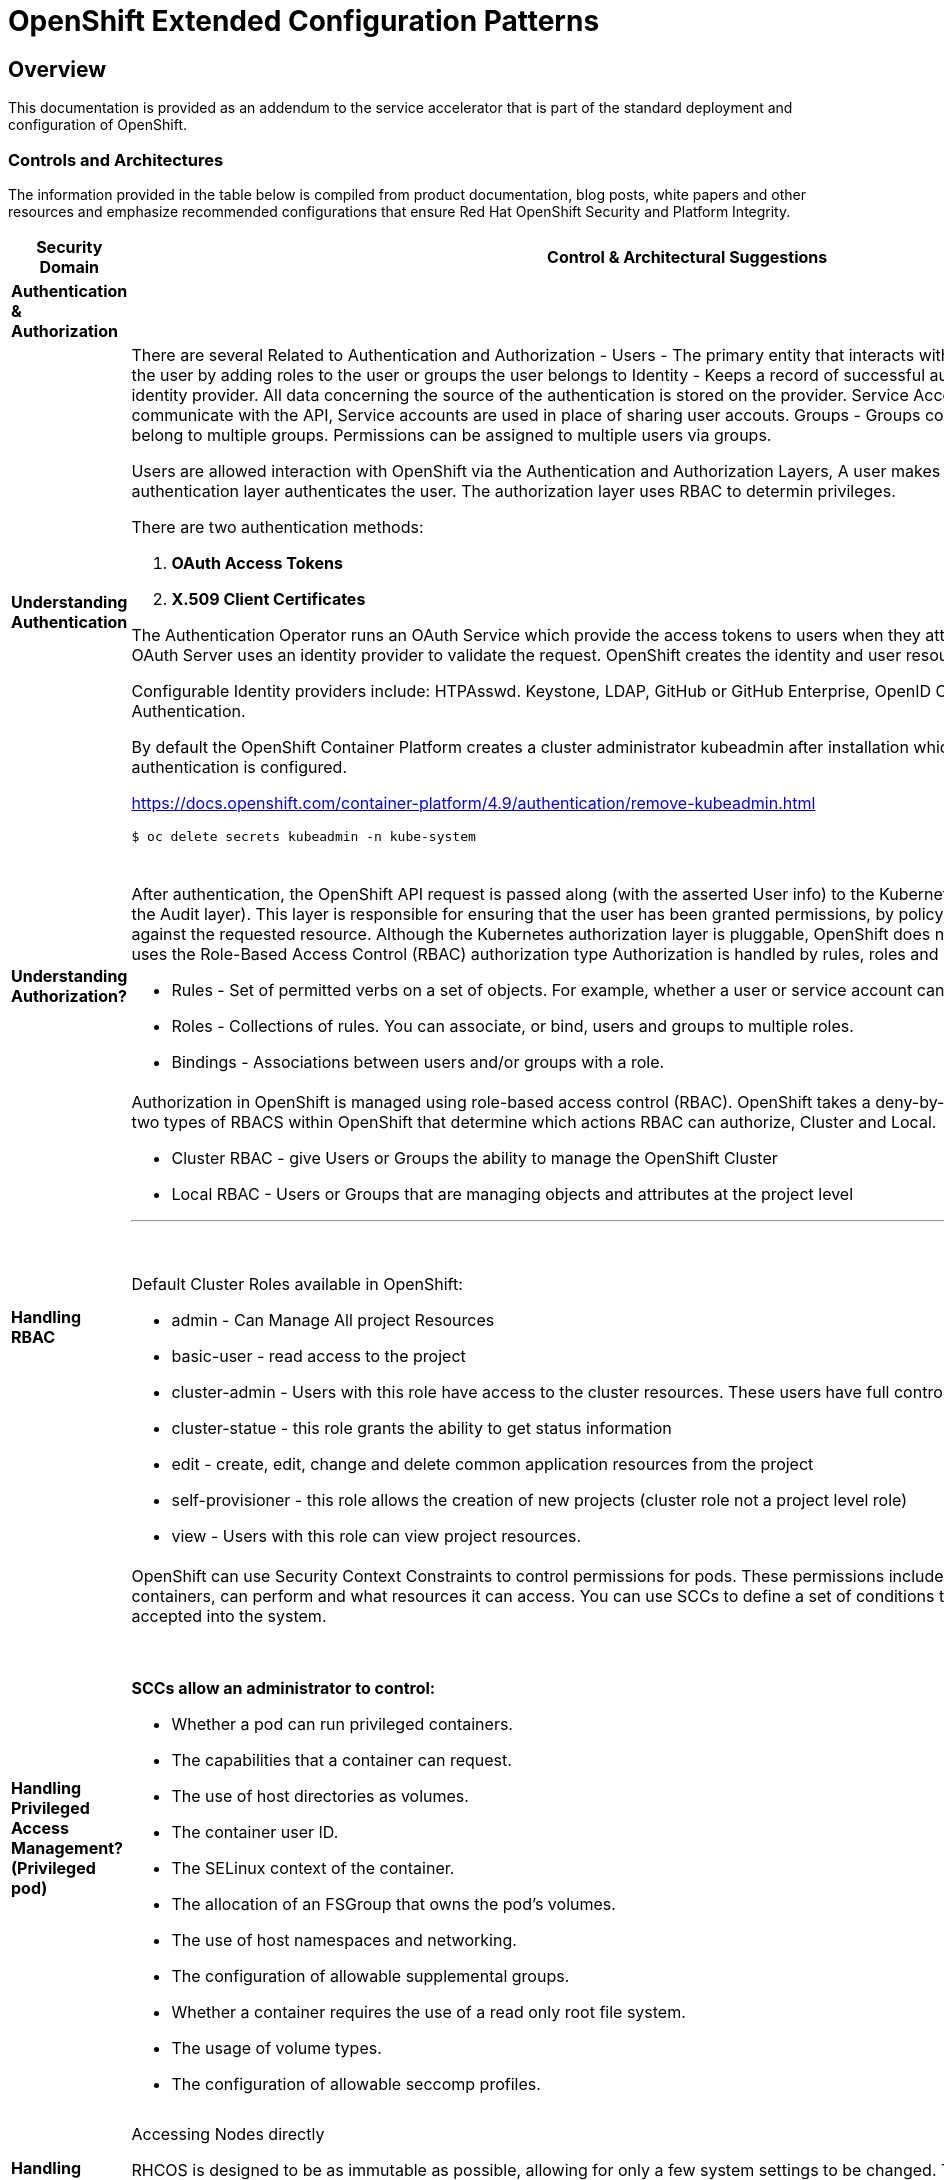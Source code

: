 = OpenShift Extended Configuration Patterns

== Overview

This documentation is provided as an addendum to the service accelerator that is part of the standard deployment and configuration of OpenShift.


=== *Controls and Architectures*

The information provided in the table below is compiled from product
documentation, blog posts, white papers and other resources and
emphasize recommended configurations that ensure Red Hat OpenShift
Security and Platform Integrity.


|===
|[big]*Security Domain*|[big]*Control & Architectural Suggestions*|[big]*References*

|[big]*Authentication & Authorization*
|
|
|*Understanding Authentication*
a|There are several Related to Authentication and Authorization -
Users - The primary entity that interacts with the API Server, Assign permissions to the user by adding roles to the user or groups the user belongs to
Identity - Keeps a record of successful auth attempts from a specific user and identity provider.  All data concerning the source of the authentication is stored on the provider.
Service Account - Applications can directly communicate with the API, Service accounts are used in place of sharing user accouts.
Groups - Groups contain a set of specific users, users can belong to multiple groups. Permissions can be assigned to multiple users via groups.

Users are allowed interaction with OpenShift via the Authentication and
Authorization Layers, A user makes a request to the API, and the
authentication layer authenticates the user. The authorization layer
uses RBAC to determin privileges.

.There are two authentication methods:
. *OAuth Access Tokens*
. *X.509 Client Certificates*

The Authentication Operator runs an OAuth Service which provide the
access tokens to users when they attempt to authenticate to the API. The
OAuth Server uses an identity provider to validate the request.
OpenShift creates the identity and user resources after a successful
login.

Configurable Identity providers include: HTPAsswd. Keystone, LDAP,
GitHub or GitHub Enterprise, OpenID Connect, Google, GitLab and Basic
Authentication.

By default the OpenShift Container Platform creates a cluster
administrator kubeadmin after installation which should be removed once
authentication is configured.

https://docs.openshift.com/container-platform/4.9/authentication/remove-kubeadmin.html[https://docs.openshift.com/container-platform/4.9/authentication/remove-kubeadmin.html]

----
$ oc delete secrets kubeadmin -n kube-system
----
{sp} +


a|

* Understanding authentication: https://docs.openshift.com/container-platform/4.9/authentication/understanding-authentication.html
* Orgs Management and Team Onboarding in OpenShift: https://www.openshift.com/blog/orgs-management-and-team-onboarding-in-openshift-a-fully-automated-approach
* Removing the kubeadmin user: https://docs.openshift.com/container-platform/4.9/authentication/remove-kubeadmin.html


|*Understanding Authorization?*

a|After authentication, the OpenShift API request is passed along (with the asserted User info) to the Kubernetes authorization layer (after a visit to the Audit layer). This layer is responsible for ensuring that the user has been granted permissions, by policy, to perform the requested action against the requested resource. Although the Kubernetes authorization layer is pluggable, OpenShift does not allow customization here, and only uses the Role-Based Access Control (RBAC) authorization type
Authorization is handled by rules, roles and bindings.

* Rules - Set of permitted verbs on a set of objects. For example, whether a user or service account can create pods.

* Roles - Collections of rules. You can associate, or bind, users and groups to multiple roles.

* Bindings - Associations between users and/or groups with a role.

a|

* Using RBAC to define and apply permissions: https://docs.openshift.com/container-platform/4.9/authentication/using-rbac.html

|*Handling RBAC*
a|Authorization in OpenShift is managed using role-based access control (RBAC). OpenShift takes a deny-by-default approach to RBAC. There are two types of RBACS within OpenShift that determine which actions RBAC can authorize, Cluster and Local.

* Cluster RBAC - give Users or Groups the ability to manage the OpenShift Cluster
* Local RBAC - Users or Groups that are managing objects and attributes at the project level

---
{sp} +

.Default Cluster Roles available in OpenShift:
* admin - Can Manage All project Resources
* basic-user - read access to the project
* cluster-admin - Users with this role have access to the cluster resources. These users have full control of the cluster.
* cluster-statue - this role grants the ability to get status information
* edit - create, edit, change and delete common application resources from the project
* self-provisioner - this role allows the creation of new projects (cluster role not a project level role)
* view - Users with this role can view project resources.



a|
* Using RBAC to define and apply permissions: https://docs.openshift.com/container-platform/4.9/authentication/using-rbac.html

* How to customize OpenShift RBAC permissions: https://developers.redhat.com/blog/2017/12/04/customize-openshift-rbac-permissions/

|*Handling Privileged Access Management? (Privileged pod)*
a|OpenShift can use Security Context Constraints to control permissions for pods. These permissions include actions that a pod, a collection of containers, can perform and what resources it can access. You can use SCCs to define a set of conditions that a pod must run with in order to be accepted into the system.

{sp}+

.*SCCs allow an administrator to control:*

* Whether a pod can run privileged containers.
* The capabilities that a container can request.
* The use of host directories as volumes.
* The container user ID.
* The SELinux context of the container.
* The allocation of an FSGroup that owns the pod’s volumes.
* The use of host namespaces and networking.
* The configuration of allowable supplemental groups.
* Whether a container requires the use of a read only root file system.
* The usage of volume types.
* The configuration of allowable seccomp profiles.
a|
* Managing security context constraints: https://docs.openshift.com/container-platform/4.9/authentication/managing-security-context-constraints.html

* Managing SCCs in OpenShift: https://www.openshift.com/blog/managing-sccs-in-openshift

* Introduction to Security Contexts and SCCs: https://www.openshift.com/blog/introduction-to-security-contexts-and-sccs

| *Handling Privileged Access Management? (Node Access & Configuation)*
| Accessing Nodes directly

RHCOS is designed to be as immutable as possible, allowing for only a few system settings to be changed. These settings are configured remotely, with the help of a specific operator developed by OpenShift. This scenario means no user will need to access a node directly, and any changes to the node will need to be directly authorized through the use of the Red Hat Machine Operator.

Additionally, Node Tuning Operator helps you manage node-level tuning by orchestrating the Tuned daemon. The majority of high-performance applications require some level of kernel tuning. The Node Tuning Operator provides a unified management interface to users of node-level sysctls and more flexibility to add custom tuning specified by user needs.

The node can still be accessed via ssh for limited troubleshooting requirements.
a|
* Machine Config Operator: https://docs.openshift.com/container-platform/4.9/post_installation_configuration/machine-configuration-tasks.html#understanding-the-machine-config-operator
* Tuning Operator: https://docs.openshift.com/container-platform/4.9/nodes/nodes/nodes-node-tuning-operator.html
* Manually gathering logs & troubleshooting - https://docs.openshift.com/container-platform/4.9/installing/installing-troubleshooting.html#installation-manually-gathering-logs-with-SSH_installing-troubleshooting



|*Security Monitoring & Alerting*
|
|
|*OpenShift Security Approach*
|The security tooling provided and inherent in the platform encourages the utilization of security as a fluid methodology strengthening each layer of the platform and each stage of the application delivery lifecycle.
a|
* A layered approach to container and Kubernetes security: https://www.redhat.com/en/resources/layered-approach-security-detail

|*Examining Auditing Capabilities*
a| In OpenShift Container Platform, auditing occurs at both a host operating system context and at an OpenShift API context.

Auditing of the host operating system consists of the standard auditing capabilities provided by the auditd service in *Red Hat Enterprise Linux
(RHEL)* and *Red Hat CoreOS (RHCOS)*. Audit is enabled by default in Red Hat Enterprise Linux CoreOS (RHCOS); however, the audit subsystem is running in a default configuration and without any audit rules. The auditd configuration ( /etc/audit/auditd.conf ) file should be modified as necessary to meet common organizational audit requirements such as retention and fault tolerance. Additionally, audit rules must be configured to record events.

Auditing at the OpenShift context consists of recording the HTTP requests made to the OpenShift API. The OpenShift API consists of two
components:

. *The Kubernetes API server*
. *The OpenShift API server*

Both of these components provide an audit log, each recording the events that
have affected the system by individual users, administrators, or other components of the system. OpenShift API audit is enabled by default and is produced by both the kube-apiserver and openshift-apiserver components. The audit configuration of each is defined by a combination of default settings and corresponding custom resources named KubeAPIServer and OpenShiftAPIServer, respectively. For more information, consult the Kubernetes Auditing documentation https://kubernetes.io/docs/tasks/debug-application-cluster/audit/.

'''


1 - Edit the APIServer resource:
----
$ oc edit apiserver cluster
----

2 - Update the spec.audit.profile field:

----
apiVersion: config.openshift.io/v1
  kind: APIServer
  metadata:
  ...
  spec:
    audit:
      profile: WriteRequestBodies
----

3 - Save the file to apply the changes.

4 - Verify that a new revision of the Kubernetes API server pods has rolled out. This will take several minutes.
----
$ oc get kubeapiserver -o=jsonpath='{range .items[0].status.conditions[?(@.type=="NodeInstallerProgressing")]}{.reason}{"\n"}{.message}{"\n"}'


----
{sp} +



a|
* Viewing audit logs: https://docs.openshift.com/container-platform/4.9/security/audit-log-view.html#audit-log-view

* Configuring the audit log policy: https://docs.openshift.com/container-platform/4.9/security/audit-log-policy-config.html

* Auditing the OS: https://access.redhat.com/documentation/en-us/red_hat_enterprise_linux/8/html/security_hardening/auditing-the-system_security-hardening

a|*Enforcing Compliance*
a|The Compliance Operator lets OpenShift Container Platform administrators describe the desired compliance state of a cluster and provides them with an overview of gaps and ways to remediate them. The Compliance Operator assesses compliance of both the Kubernetes API resources of OpenShift Container Platform, as well as the nodes running the cluster. The Compliance Operator uses OpenSCAP, a NIST-certified tool, to scan and enforce security policies provided by the content. Currently the following profiles are available for Compliance:

----
$ oc get -n profiles.compliance
NAME
ocp4-cis
ocp4-cis-node
ocp4-e8
ocp4-moderate
ocp4-ncp
rhcos4-e8
rhcos4-moderate
rhcos4-ncp
----
{sp} +

a|
* Understanding the Compliance Operator: https://docs.openshift.com/container-platform/4.9/security/compliance_operator/compliance-operator-understanding.html

* How does Compliance Operator work for OpenShift?: https://www.openshift.com/blog/how-does-compliance-operator-work-for-openshift-part-1

* RHEL CoreOS Compliance Scanning in OpenShift 4: https://www.openshift.com/blog/rhel-coreos-compliance-scanning-in-openshift-4

|*Enforcing File Integrity & Intrusion Detection*
| The File Integrity Operator is an OpenShift Container Platform Operator that continually runs file integrity checks on the cluster nodes. It deploys a daemon set that initializes and runs privileged advanced intrusion detection environment (AIDE) containers on each node, providing a status object with a log of files that are modified during the initial run of the daemon set pods.
a|
* Understanding the File Integrity Operator: https://docs.openshift.com/container-platform/4.9/security/file_integrity_operator/file-integrity-operator-understanding.html

* Configuring the Custom File Integrity Operator: https://docs.openshift.com/container-platform/4.9/security/file_integrity_operator/file-integrity-operator-configuring.html

* How to install and use the File Integrity Operator in Red Hat OpenShift Container Platform 4.9: https://access.redhat.com/solutions/5751261

| *Configuring Alerting*
a| In OpenShift Container Platform 4.9, the Alerting UI enables you to manage alerts, silences, and alerting rules.

* Alerting rules - Alerting rules contain a set of conditions that outline a particular state within a cluster. Alerts are triggered when those conditions are true. An alerting rule can be assigned a severity that defines how the alerts are routed.

* Alerts - An alert is fired when the conditions defined in an alerting rule are true. Alerts provide a notification that a set of circumstances are apparent within an OpenShift Container Platform cluster.

* Silences - A silence can be applied to an alert to prevent notifications from being sent when the conditions for an alert are true. You can mute an alert after the initial notification, while you work on resolving the underlying issue.

a|

* Configuring alert notifications: https://docs.openshift.com/container-platform/4.9/post_installation_configuration/configuring-alert-notifications.html
* Managing alerts: https://docs.openshift.com/container-platform/4.9/monitoring/managing-alerts.html
* Understanding cluster logging alerts: https://docs.openshift.com/container-platform/4.9/logging/troubleshooting/cluster-logging-alerts.html


| *Monitoring OpenShift*
a| OpenShift Container Platform includes a pre-configured, pre-installed, and self-updating monitoring stack that provides monitoring for core platform components.
OpenShift Container Platform delivers monitoring best practices out of the box. A set of alerts are included by default that immediately notify cluster administrators about issues with a cluster. Default dashboards in the OpenShift Container Platform web console include visual representations of cluster metrics to help you to quickly understand the state of your cluster.

After installing OpenShift Container Platform 4.9, cluster administrators can optionally enable monitoring for user-defined projects. By using this feature, cluster administrators, developers, and other users can specify how services and pods are monitored in their own projects. You can then query metrics, review dashboards, and manage alerting rules and silences for your own projects in the OpenShift Container Platform web console.

a|
Understanding the monitoring stack: https://docs.openshift.com/container-platform/4.9/monitoring/understanding-the-monitoring-stack.html

Configuring the monitoring stack: https://docs.openshift.com/container-platform/4.9/monitoring/configuring-the-monitoring-stack.html

|*OpenShift Alerting*
| Alerting is built into the platform. Alerts can be managed via rules, queried upon, and surfaced on a visual dashboard. Alerts can send notices to external systems
a|
Managing alerts: https://docs.openshift.com/container-platform/4.9/monitoring/managing-alerts.html

|[big]*Data Resilience (back-up/replication)*
|
a|

| *Backup Capabilities*
| Back up the OpenShift cluster’s etcd data regularly and store in a secure location ideally outside the OpenShift Container Platform environment. Do not take an etcd backup before the first certificate rotation completes, which occurs 24 hours after installation, otherwise the backup will contain expired certificates. It is also recommended to take etcd backups during non-peak usage hours, as it is a blocking action.
a|
Backing up etcd: https://docs.openshift.com/container-platform/4.9/backup_and_restore/control_plane_backup_and_restore/backing-up-etcd.html


| *OpenShift High Availability*
a| The standard OpenShift Architecture consists of 3 control plane nodes or masters and at least two worker nodes providing localized high availability in the event a master node or worker node is lost.

.For multi-site High Availability there are two ways to achieve this:

. Install complete clusters across Availability Zones or Sites and have applications deployed to multiple clusters with load balancing between the two separate clusters.
. Have an OpenShift Cluster span 3 sites with a master node in each site and workers distributed. This type of cluster is extremely sensitive to network and other external variables and extreme consideration and testing should be applied to the architecture and deployment.

a| OpenShift Container Platform architecture: https://docs.openshift.com/container-platform/4.9/architecture/architecture.html

Stretch and multi-site clusters Capabilities and Support: https://access.redhat.com/articles/3220991#policies



| *Ensuring the latest stable/secure version of the underlying software is being used*
a| OpenShift provides over the air updates to both the underlying RHCOS nodes as well as the cluster itself. The entire platform is treated as one composable platform. Updates are packed in containers and can be set to apply automatically from selected channels and releases.Cluster Upgrades are managed via the Cluster Version Operator, the Machine Config Operator and some individual Operators. Updates and Patches are managed by the Cluster Administrator. Updates to nodes are done in a rolling fashion ensuring zero cluster downtime for applications designed according to cloud native principals. ALL platform Operators ensure that any drift from unsupported configuration changes are reset to the baseline configuration.
RHCOS is tightly coupled with the platform in order to consistently apply OS Updates, the Machine Config Operator can apply upgrades automatically in a coordinated fashion, minimizing cluster impact. Updates are released with the OpenShift Cluster update payload ensuring OS releases are in sync with Cluster releases.

OpenShift Updates can bee applied via the Web Console or CLI -

From the Web Console the user will be notified if the update is available, from there they can simply click update.

.From the command line, there are a few steps:

. Check if the cluster is available - oc get clusterversion
. Check if an update is available - oc adm upgrade
. Apply an update to the latest release - oc adm upgrade --to-latest=true
a| * Updating a cluster within a minor version by using the CLI : https://docs.openshift.com/container-platform/4.9/updating/updating-cluster-cli.html

|*Managing the underlying Container Host Operating System*
a|As mentioned in the latest version category the operating system (Red Hat CoreOS Operating System) and OpenShift kubernetes orchestration platform are tightly coupled together to ensure consistency and interoperability between fast moving components. Since RHCOS is only intended to be used by Red Hat OpenShift, it's installable via the:

*  OpenShift Installer Provisioned Infrastructure (IPI)

or

*  User Provisioned Infrastructure (UPI) _(the user is responsible to downloading the image and generating the ingnition control scripts.)_


The RHCOS Operating System is designed to be a single purpose container Operating System only supported in the capacity of OpenShift Container Platform usage which allows it to be more targeted and controlled than general purpose Operating Systems. It's based on Red Hat Enterprise Linux and inherits all the of the security and hardware certifications of RHEL in addition to the secure and stable OS Lifecycle. Reiterating the single use, the OS lacks non-critical components generally found in multi-purpose Operating Systems, which greatly reduce the attack surface. The state of the Operating System is stored within the OpenShift Container Platform ensuring controlled immutability, allowing the nodes to be scaled in either direction.

The container Runtime is CRI-O which is designed to be specifically used with Kubernetes implementing only the features needed, again minimizing the attack surface.

The last two capabilities to highlight are the way in which software is updated using rpm-ostree and the way RHCOS is configured using the Machine Config Operator. RPM-OSTREE features transactional upgrades. Updates are delivered by way of a container as part of the OpenShift upgrade process and extracted to disk. From there the bootloader is modified to boot into the updated version. There is the ability to rollback as neccessary. The Machine Config Operator handles the OS upgrades directed using rpm-ostree as well as maintaining and applying node configurations. This state is maintained accross all cluster nodes.

Please see the associated links for RHCOS Configuration, Hardening, Compliance Scanning and Installation.
a|
* Creating Red Hat Enterprise Linux CoreOS (RHCOS) machines: https://docs.openshift.com/container-platform/4.9/installing/installing_bare_metal/installing-bare-metal.html#creating-machines-bare-metal

* RHEL CoreOS Compliance Scanning in OpenShift 4: https://www.openshift.com/blog/rhel-coreos-compliance-scanning-in-openshift-4

* Hardening RHCOS: https://docs.openshift.com/container-platform/4.9/security/container_security/security-hardening.html

|*Secrets & Key Management*
a|The Secret object type provides a mechanism to hold sensitive information such as passwords, OpenShift Container Platform client configuration files, private source repository credentials, and so on. Secrets decouple sensitive content from the pods. You can mount secrets into containers using a volume plug-in or the system can use secrets to perform actions on behalf of a pod.

.Key properties include:

* Secret data can be referenced independently from its definition.

* Secret data volumes are backed by temporary file-storage facilities (tmpfs) and never come to rest on a node.

* Secret data can be shared within a namespace.
a|* Storing Sensitive Data: https://docs.openshift.com/container-platform/4.9/nodes/pods/nodes-pods-secrets.html

|*Handling Certificate Management?*
a|All certificates for internal traffic is managed by OpenShift and rotated automatically. Egress (Proxy) traffic CA is configurable. Ingres traffic is configurable

Service serving certificates are intended to support complex middleware applications that require encryption. These certificates are issued as TLS web server certificates.

The service-ca controller uses the x509.SHA256WithRSA signature algorithm to generate service certificates.

The generated certificate and key are in PEM format, stored in tls.crt and tls.key respectively, within a created secret. The certificate and key are automatically replaced when they get close to expiration.

The service CA certificate, which issues the service certificates, is valid for 26 months and is automatically rotated when there is less than six months validity left. After rotation, the previous service CA configuration is still trusted until its expiration. This allows a grace period for all affected services to refresh their key material before the expiration. If you do not upgrade your cluster during this grace period, which restarts services and refreshes their key material, you might need to manually restart services to avoid failures after the previous service CA expires.

a|* Certificate Management: https://docs.openshift.com/container-platform/4.9/security/certificates/service-serving-certificate.html


|*Encryption*
a| By default, etcd data is not encrypted in OpenShift Container Platform. You can enable etcd encryption for your cluster to provide an additional layer of data security. For example, it can help protect the loss of sensitive data if an etcd backup is exposed to the incorrect parties.

.When you enable etcd encryption, the following OpenShift API server and Kubernetes API server resources are encrypted:

* Secrets

* Config maps

* Routes

* OAuth access tokens

* OAuth authorize tokens

When you enable etcd encryption, encryption keys are created. These keys are rotated on a weekly basis. *You must have these keys in order to restore from an etcd backup.*
a|
* Encrypting ETCD: https://docs.openshift.com/container-platform/4.9/security/encrypting-etcd.html

|*Evaluating handle Encryption in Transit?*
| With IPsec enabled, all network traffic between nodes on the OVN-Kubernetes Container Network Interface (CNI) cluster network travels through an encrypted tunnel.
a|
* IPsec encryption configuration: https://docs.openshift.com/container-platform/4.9/networking/ovn_kubernetes_network_provider/about-ipsec-ovn.html

|*Network Policy and Security*
|In a cluster using a Kubernetes Container Network Interface (CNI) plug-in that supports Kubernetes network policy, network isolation is controlled entirely by NetworkPolicy objects. In OpenShift Container Platform 4.9, OpenShift SDN supports using network policy in its default network isolation mode.

By default, all pods in a project are accessible from other pods and network endpoints. To isolate one or more pods in a project, you can create *NetworkPolicy* objects in that project to indicate the allowed incoming connections. Project administrators can create and delete NetworkPolicy objects within their own project.

If a pod is matched by selectors in one or more NetworkPolicy objects, then the pod will accept only connections that are allowed by at least one of those NetworkPolicy objects. A pod that is not selected by any NetworkPolicy objects is fully accessible.
a|* NetworkPolicy Configuration and Details: https://docs.openshift.com/container-platform/4.9/networking/network_policy/about-network-policy.html#nw-networkpolicy-about_about-network-policy
* OpenShift Networking and Cluster Access Best Practices: https://www.openshift.com/blog/openshift-networking-and-cluster-access-best-practices

|===
